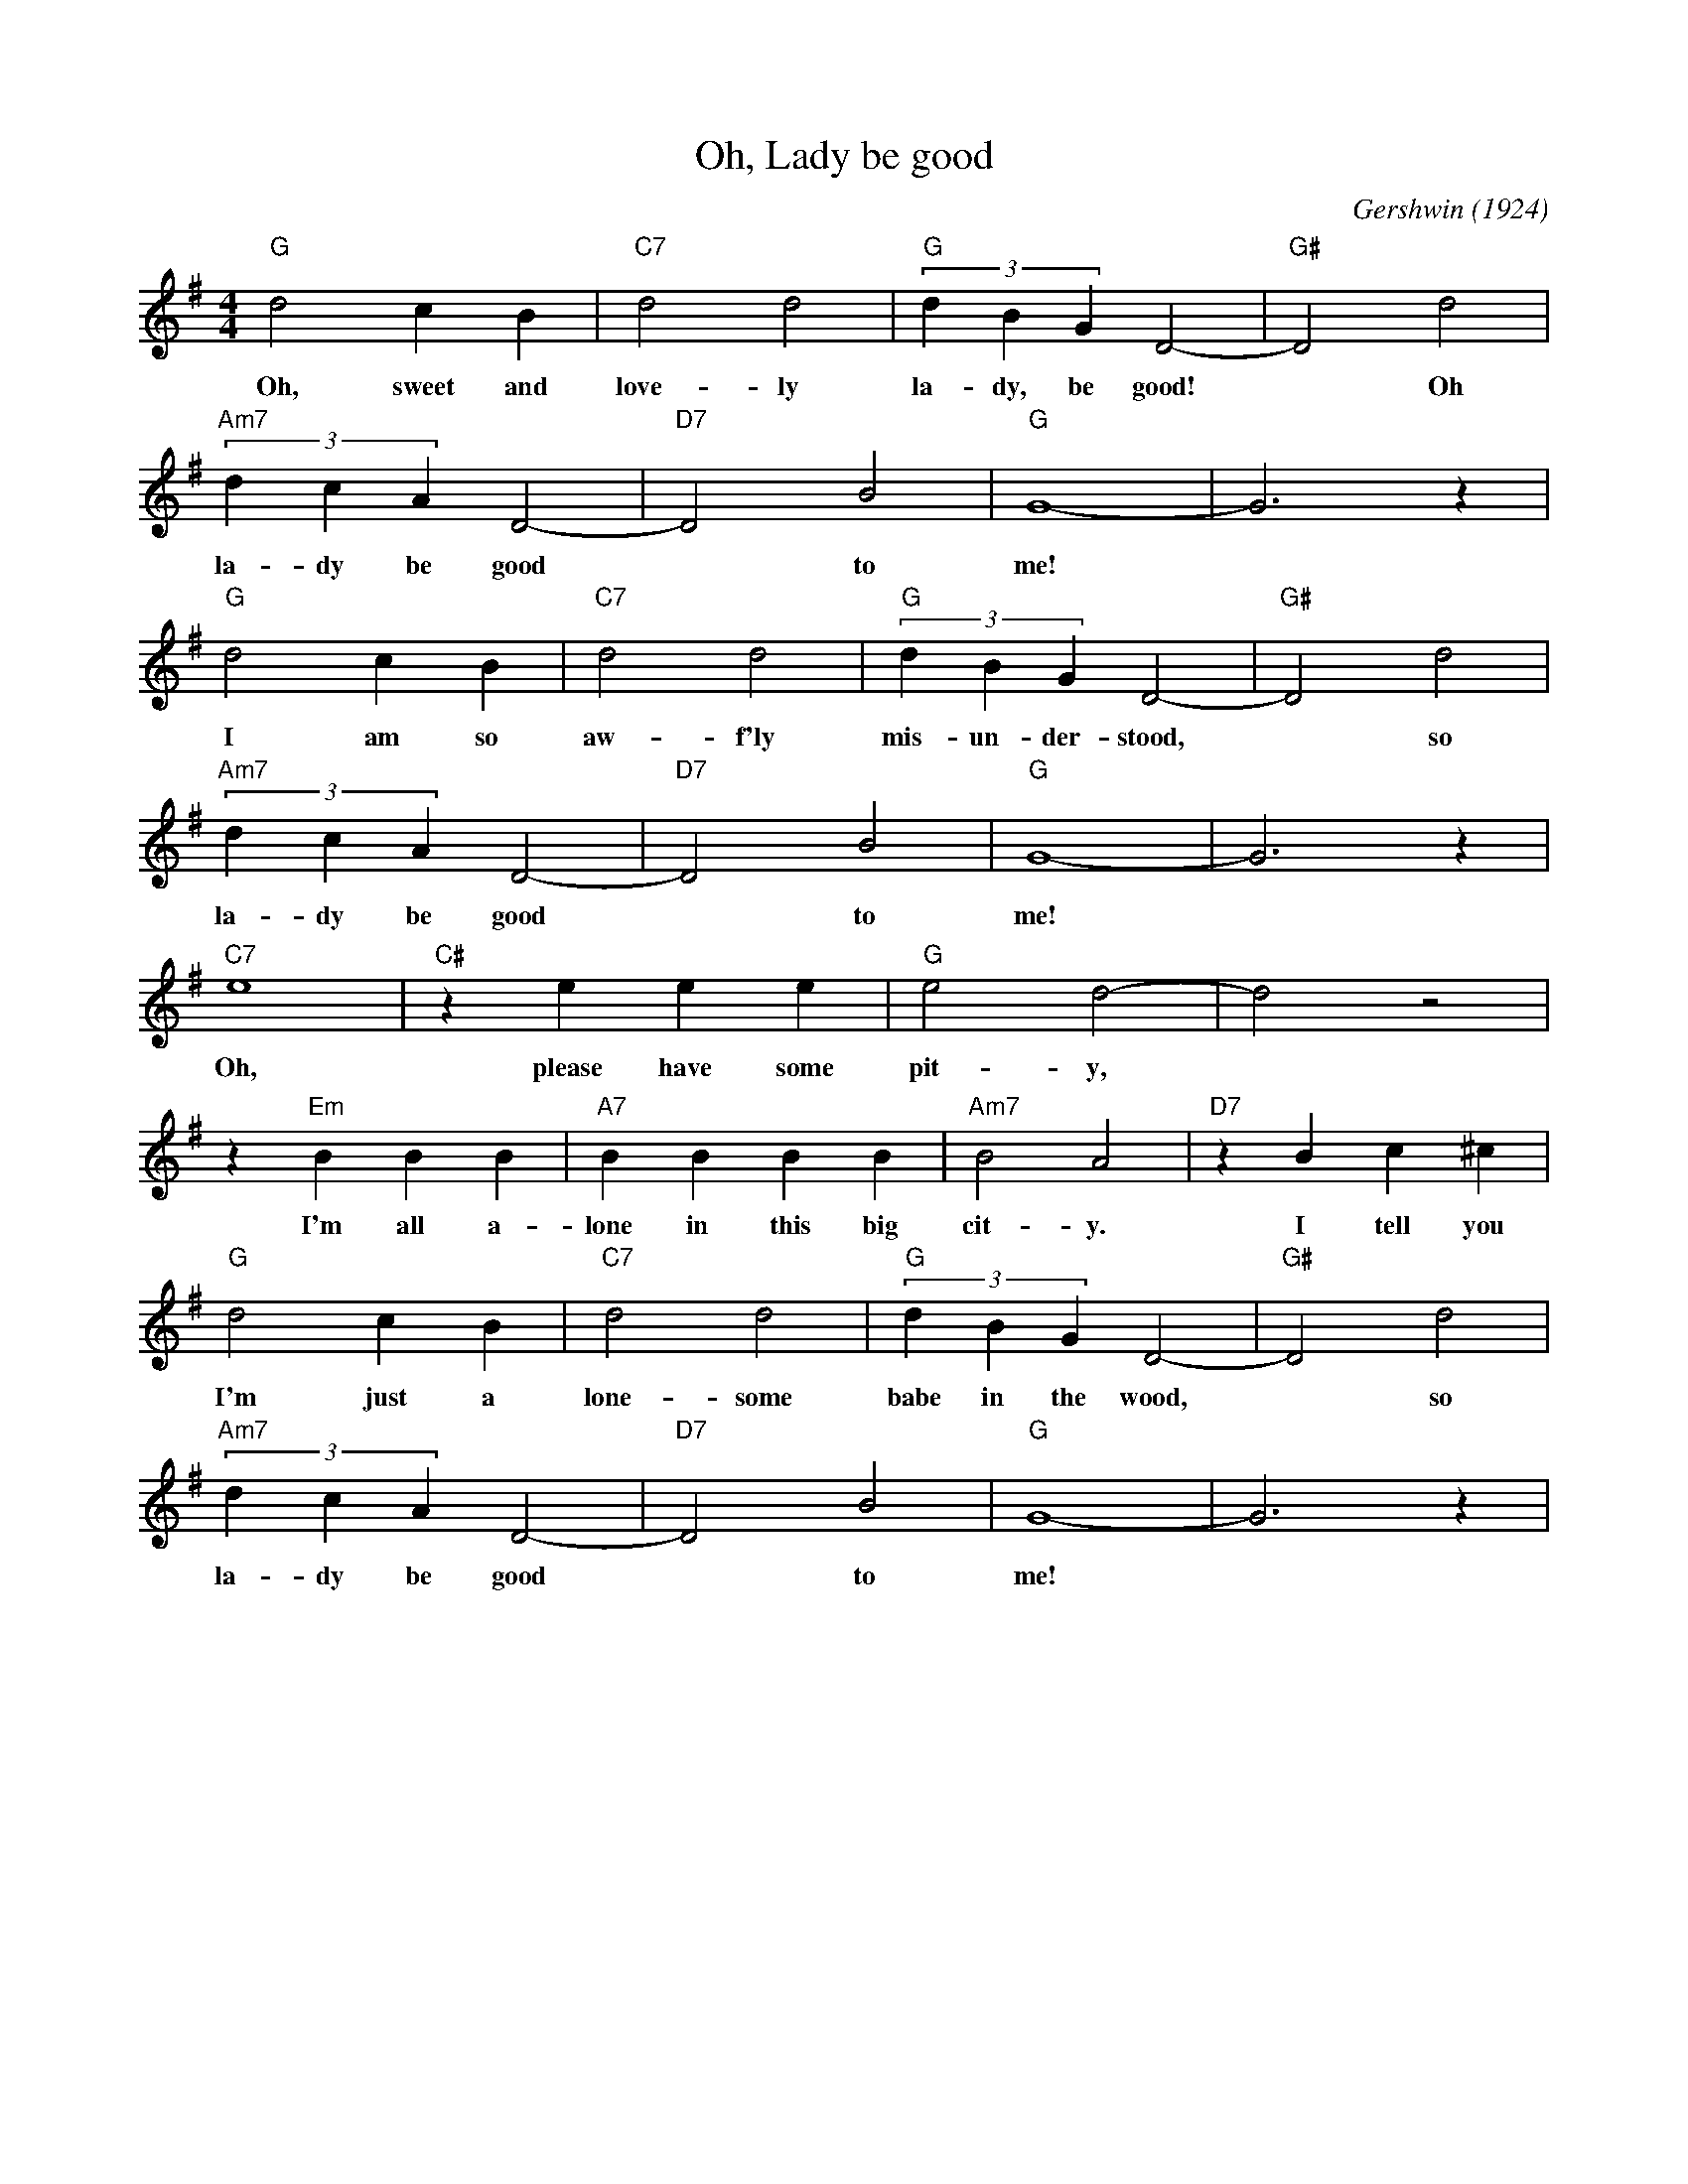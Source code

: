 X: 1
T:Oh, Lady be good
C:Gershwin (1924)
M:4/4
L:1/4
K:G
"G" d2cB | "C7" d2d2 | "G" (3dBG D2-| "G#" D2 d2 |
w:Oh, sweet and love-ly la-dy, be good!* Oh
"Am7" (3dcA D2-| "D7" D2 B2| "G" G4-| G3 z |
w:la-dy be good* to me!*
"G" d2cB | "C7" d2d2 | "G" (3dBG D2-| "G#" D2 d2 |
w:I am so aw-f'ly mis-un-der-stood,* so
"Am7" (3dcA D2-| "D7" D2 B2| "G" G4-| G3 z |
w:la-dy be good* to me!*
"C7" e4| "C#" z eee | "G" e2 d2-| d2 z2| 
w:Oh, please have some pit-y,*
z "Em" BBB| "A7" BBBB | "Am7" B2A2 | "D7" z B c ^c|
w:I'm all a-lone in this big cit-y. I tell you
"G" d2cB | "C7" d2d2 | "G" (3dBG D2-| "G#" D2 d2 |
w:I'm just a lone-some babe in the wood,* so
"Am7" (3dcA D2-| "D7" D2 B2| "G" G4-| G3 z |
w:la-dy be good* to me!*
